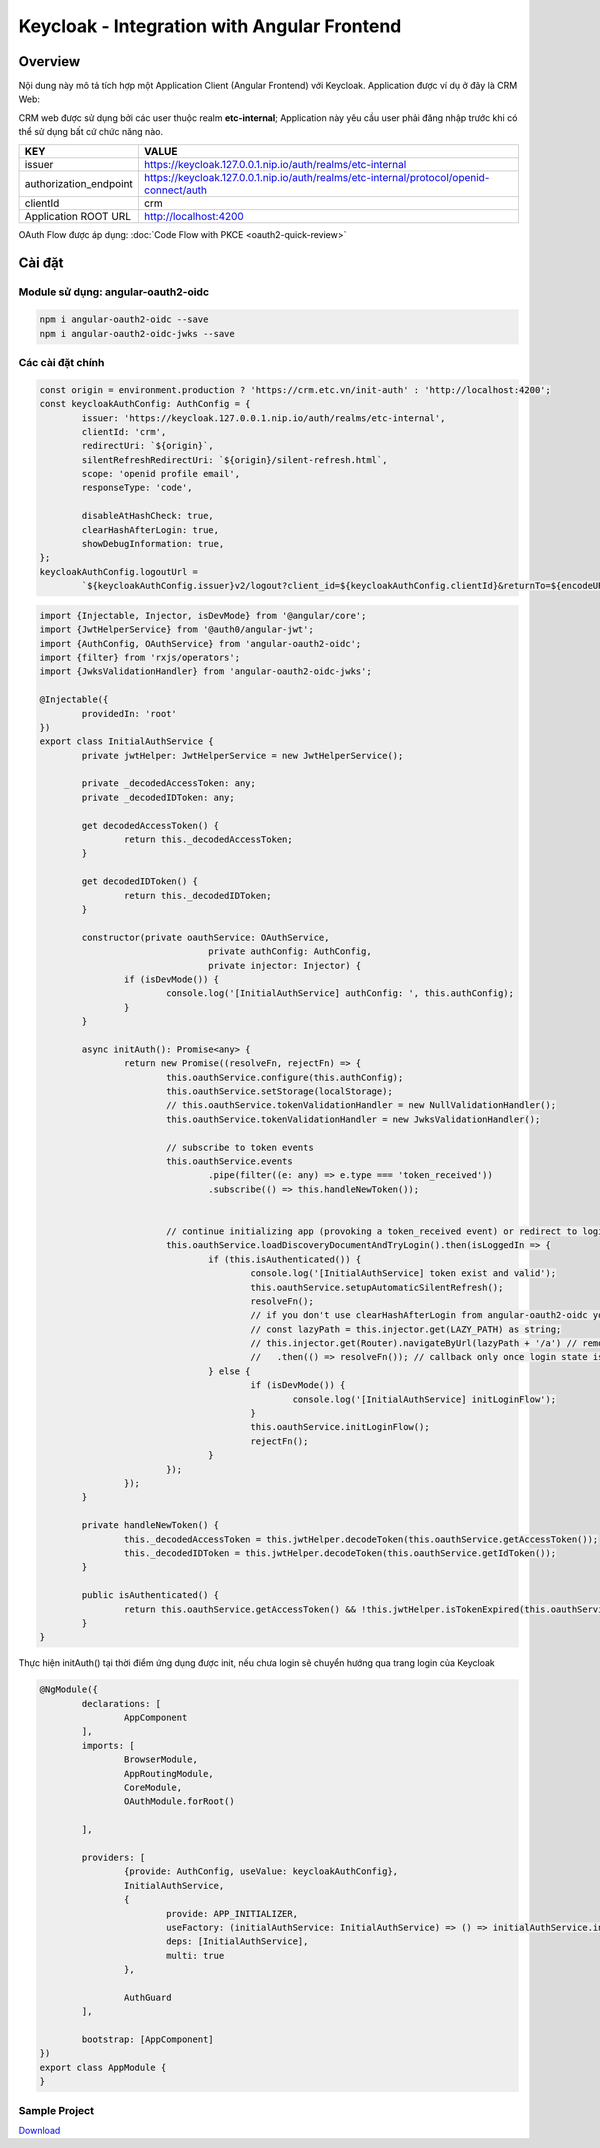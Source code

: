 ********************************************
Keycloak - Integration with Angular Frontend
********************************************

Overview
########

Nội dung này mô tả tích hợp một Application Client (Angular Frontend) với Keycloak. Application được ví dụ ở đây là CRM Web: 

CRM web được sử dụng bởi các user thuộc realm **etc-internal**; Application này yêu cầu user phải đăng nhập trước khi có thể sử dụng bất cứ chức năng nào.

+---------------------------+-----------------------------------------------------------------------------------------+
| KEY                       | VALUE                                                                                   |
+===========================+=========================================================================================+
| issuer                    | https://keycloak.127.0.0.1.nip.io/auth/realms/etc-internal                              |
+---------------------------+-----------------------------------------------------------------------------------------+
| authorization_endpoint    | https://keycloak.127.0.0.1.nip.io/auth/realms/etc-internal/protocol/openid-connect/auth |
+---------------------------+-----------------------------------------------------------------------------------------+
| clientId                  | crm                                                                                     |
+---------------------------+-----------------------------------------------------------------------------------------+
| Application ROOT URL      | http://localhost:4200                                                                   |
+---------------------------+-----------------------------------------------------------------------------------------+

OAuth Flow được áp dụng: :doc:`Code Flow with PKCE <oauth2-quick-review>`

Cài đặt
#######

Module sử dụng: angular-oauth2-oidc
***********************************

.. code-block:: bash

  npm i angular-oauth2-oidc --save
  npm i angular-oauth2-oidc-jwks --save


Các cài đặt chính 
*****************

.. code-block:: javascript

	const origin = environment.production ? 'https://crm.etc.vn/init-auth' : 'http://localhost:4200';
	const keycloakAuthConfig: AuthConfig = {
		issuer: 'https://keycloak.127.0.0.1.nip.io/auth/realms/etc-internal',
		clientId: 'crm',
		redirectUri: `${origin}`,
		silentRefreshRedirectUri: `${origin}/silent-refresh.html`,
		scope: 'openid profile email',
		responseType: 'code',

		disableAtHashCheck: true,
		clearHashAfterLogin: true,
		showDebugInformation: true,
	};
	keycloakAuthConfig.logoutUrl =
		`${keycloakAuthConfig.issuer}v2/logout?client_id=${keycloakAuthConfig.clientId}&returnTo=${encodeURIComponent(keycloakAuthConfig.redirectUri)}`;
		

.. code-block:: javascript

	import {Injectable, Injector, isDevMode} from '@angular/core';
	import {JwtHelperService} from '@auth0/angular-jwt';
	import {AuthConfig, OAuthService} from 'angular-oauth2-oidc';
	import {filter} from 'rxjs/operators';
	import {JwksValidationHandler} from 'angular-oauth2-oidc-jwks';

	@Injectable({
		providedIn: 'root'
	})
	export class InitialAuthService {
		private jwtHelper: JwtHelperService = new JwtHelperService();

		private _decodedAccessToken: any;
		private _decodedIDToken: any;

		get decodedAccessToken() {
			return this._decodedAccessToken;
		}

		get decodedIDToken() {
			return this._decodedIDToken;
		}

		constructor(private oauthService: OAuthService,
					private authConfig: AuthConfig,
					private injector: Injector) {
			if (isDevMode()) {
				console.log('[InitialAuthService] authConfig: ', this.authConfig);
			}
		}

		async initAuth(): Promise<any> {
			return new Promise((resolveFn, rejectFn) => {
				this.oauthService.configure(this.authConfig);
				this.oauthService.setStorage(localStorage);
				// this.oauthService.tokenValidationHandler = new NullValidationHandler();
				this.oauthService.tokenValidationHandler = new JwksValidationHandler();

				// subscribe to token events
				this.oauthService.events
					.pipe(filter((e: any) => e.type === 'token_received'))
					.subscribe(() => this.handleNewToken());


				// continue initializing app (provoking a token_received event) or redirect to login-page
				this.oauthService.loadDiscoveryDocumentAndTryLogin().then(isLoggedIn => {
					if (this.isAuthenticated()) {
						console.log('[InitialAuthService] token exist and valid');
						this.oauthService.setupAutomaticSilentRefresh();
						resolveFn();
						// if you don't use clearHashAfterLogin from angular-oauth2-oidc you can remove the #hash or route to some other URL manually:
						// const lazyPath = this.injector.get(LAZY_PATH) as string;
						// this.injector.get(Router).navigateByUrl(lazyPath + '/a') // remove login hash fragments from url
						//   .then(() => resolveFn()); // callback only once login state is resolved
					} else {
						if (isDevMode()) {
							console.log('[InitialAuthService] initLoginFlow');
						}
						this.oauthService.initLoginFlow();
						rejectFn();
					}
				});
			});
		}

		private handleNewToken() {
			this._decodedAccessToken = this.jwtHelper.decodeToken(this.oauthService.getAccessToken());
			this._decodedIDToken = this.jwtHelper.decodeToken(this.oauthService.getIdToken());
		}

		public isAuthenticated() {
			return this.oauthService.getAccessToken() && !this.jwtHelper.isTokenExpired(this.oauthService.getAccessToken());
		}
	}

Thực hiện initAuth() tại thời điểm ứng dụng được init, nếu chưa login sẽ chuyển hướng qua trang login của Keycloak

.. code-block:: javascript

	@NgModule({
		declarations: [
			AppComponent
		],
		imports: [
			BrowserModule,
			AppRoutingModule,
			CoreModule,
			OAuthModule.forRoot()

		],

		providers: [
			{provide: AuthConfig, useValue: keycloakAuthConfig},
			InitialAuthService,
			{
				provide: APP_INITIALIZER,
				useFactory: (initialAuthService: InitialAuthService) => () => initialAuthService.initAuth(),
				deps: [InitialAuthService],
				multi: true
			},

			AuthGuard
		],

		bootstrap: [AppComponent]
	})
	export class AppModule {
	}


Sample Project 
**************

`Download <../../_static/crm-angular-seed.rar>`_